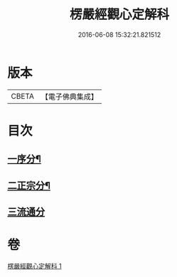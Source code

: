 #+TITLE: 楞嚴經觀心定解科 
#+DATE: 2016-06-08 15:32:21.821512

* 版本
 |     CBETA|【電子佛典集成】|

* 目次
** [[file:KR6j0712_001.txt::001-0558a4][一序分¶]]
** [[file:KR6j0712_001.txt::001-0558a45][二正宗分¶]]
** [[file:KR6j0712_001.txt::001-0584a70][三流通分]]

* 卷
[[file:KR6j0712_001.txt][楞嚴經觀心定解科 1]]

